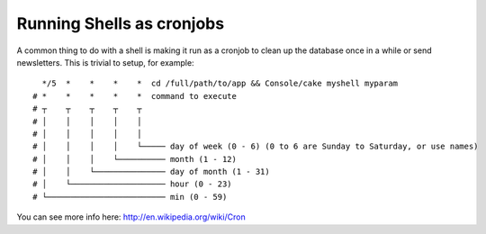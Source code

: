 Running Shells as cronjobs
##########################

A common thing to do with a shell is making it run as a cronjob to
clean up the database once in a while or send newsletters. This is
trivial to setup, for example::

      */5  *    *    *    *  cd /full/path/to/app && Console/cake myshell myparam
    # *    *    *    *    *  command to execute
    # ┬    ┬    ┬    ┬    ┬
    # │    │    │    │    │
    # │    │    │    │    │
    # │    │    │    │    └───── day of week (0 - 6) (0 to 6 are Sunday to Saturday, or use names)
    # │    │    │    └────────── month (1 - 12)
    # │    │    └─────────────── day of month (1 - 31)
    # │    └──────────────────── hour (0 - 23)
    # └───────────────────────── min (0 - 59)
    
You can see more info here: http://en.wikipedia.org/wiki/Cron

.. meta::
    :title lang=en: Running Shells as cronjobs
    :keywords lang=en: cronjob,bash script,crontab
